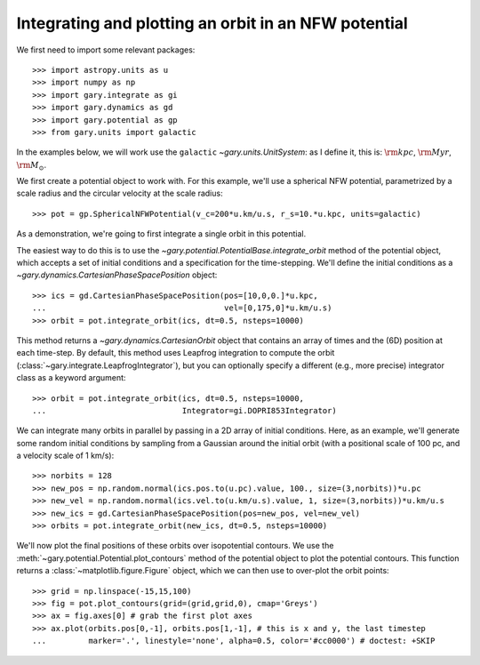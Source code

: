 .. _integrate_potential_example:

Integrating and plotting an orbit in an NFW potential
=====================================================

We first need to import some relevant packages::

   >>> import astropy.units as u
   >>> import numpy as np
   >>> import gary.integrate as gi
   >>> import gary.dynamics as gd
   >>> import gary.potential as gp
   >>> from gary.units import galactic

In the examples below, we will work use the ``galactic`` `~gary.units.UnitSystem`:
as I define it, this is: :math:`{\rm kpc}`, :math:`{\rm Myr}`, :math:`{\rm M}_\odot`.

We first create a potential object to work with. For this example, we'll
use a spherical NFW potential, parametrized by a scale radius and the
circular velocity at the scale radius::

   >>> pot = gp.SphericalNFWPotential(v_c=200*u.km/u.s, r_s=10.*u.kpc, units=galactic)

As a demonstration, we're going to first integrate a single orbit in this potential.

The easiest way to do this is to use the `~gary.potential.PotentialBase.integrate_orbit`
method of the potential object, which accepts a set of initial conditions and
a specification for the time-stepping. We'll define the initial conditions as a
`~gary.dynamics.CartesianPhaseSpacePosition` object::

   >>> ics = gd.CartesianPhaseSpacePosition(pos=[10,0,0.]*u.kpc,
   ...                                      vel=[0,175,0]*u.km/u.s)
   >>> orbit = pot.integrate_orbit(ics, dt=0.5, nsteps=10000)

This method returns a `~gary.dynamics.CartesianOrbit` object that contains an
array of times and the (6D) position at each time-step. By default, this method
uses Leapfrog integration to compute the orbit
(:class:`~gary.integrate.LeapfrogIntegrator`), but you can optionally specify
a different (e.g., more precise) integrator class as a keyword argument::

   >>> orbit = pot.integrate_orbit(ics, dt=0.5, nsteps=10000,
   ...                             Integrator=gi.DOPRI853Integrator)

We can integrate many orbits in parallel by passing in a 2D array of initial
conditions. Here, as an example, we'll generate some random initial
conditions by sampling from a Gaussian around the initial orbit (with a
positional scale of 100 pc, and a velocity scale of 1 km/s)::

   >>> norbits = 128
   >>> new_pos = np.random.normal(ics.pos.to(u.pc).value, 100., size=(3,norbits))*u.pc
   >>> new_vel = np.random.normal(ics.vel.to(u.km/u.s).value, 1, size=(3,norbits))*u.km/u.s
   >>> new_ics = gd.CartesianPhaseSpacePosition(pos=new_pos, vel=new_vel)
   >>> orbits = pot.integrate_orbit(new_ics, dt=0.5, nsteps=10000)

We'll now plot the final positions of these orbits over isopotential contours.
We use the :meth:`~gary.potential.Potential.plot_contours` method of the potential
object to plot the potential contours. This function returns a
:class:`~matplotlib.figure.Figure` object, which we can then use to over-plot
the orbit points::

   >>> grid = np.linspace(-15,15,100)
   >>> fig = pot.plot_contours(grid=(grid,grid,0), cmap='Greys')
   >>> ax = fig.axes[0] # grab the first plot axes
   >>> ax.plot(orbits.pos[0,-1], orbits.pos[1,-1], # this is x and y, the last timestep
   ...         marker='.', linestyle='none', alpha=0.5, color='#cc0000') # doctest: +SKIP

.. plot::
   :align: center

   import astropy.units as u
   import numpy as np
   import gary.integrate as gi
   import gary.dynamics as gd
   import gary.potential as gp
   from gary.units import galactic

   np.random.seed(42)

   pot = gp.SphericalNFWPotential(v_c=200*u.km/u.s, r_s=10.*u.kpc, units=galactic)

   ics = gd.CartesianPhaseSpacePosition(pos=[10,0,0.]*u.kpc,
                                        vel=[0,175,0]*u.km/u.s)
   orbit = pot.integrate_orbit(ics, dt=0.5, nsteps=10000)

   norbits = 1024
   new_pos = np.random.normal(ics.pos.to(u.pc).value, 100., size=(3,norbits))*u.pc
   new_vel = np.random.normal(ics.vel.to(u.km/u.s).value, 1., size=(3,norbits))*u.km/u.s
   new_ics = gd.CartesianPhaseSpacePosition(pos=new_pos, vel=new_vel)
   orbits = pot.integrate_orbit(new_ics, dt=0.5, nsteps=10000)

   grid = np.linspace(-15,15,100)
   fig = pot.plot_contours(grid=(grid,grid,0), cmap='Greys')
   ax = fig.axes[0] # grab the first plot axes
   ax.plot(orbits.pos[0,-1], orbits.pos[1,-1], # this is x and y, the last timestep
           marker='.', linestyle='none', alpha=0.75, color='#cc0000')

